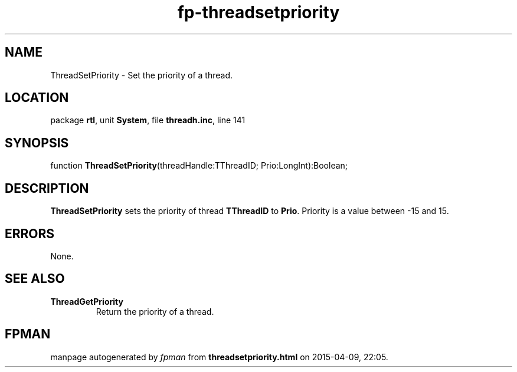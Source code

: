 .\" file autogenerated by fpman
.TH "fp-threadsetpriority" 3 "2014-03-14" "fpman" "Free Pascal Programmer's Manual"
.SH NAME
ThreadSetPriority - Set the priority of a thread.
.SH LOCATION
package \fBrtl\fR, unit \fBSystem\fR, file \fBthreadh.inc\fR, line 141
.SH SYNOPSIS
function \fBThreadSetPriority\fR(threadHandle:TThreadID; Prio:LongInt):Boolean;
.SH DESCRIPTION
\fBThreadSetPriority\fR sets the priority of thread \fBTThreadID\fR to \fBPrio\fR. Priority is a value between -15 and 15.


.SH ERRORS
None.


.SH SEE ALSO
.TP
.B ThreadGetPriority
Return the priority of a thread.

.SH FPMAN
manpage autogenerated by \fIfpman\fR from \fBthreadsetpriority.html\fR on 2015-04-09, 22:05.

